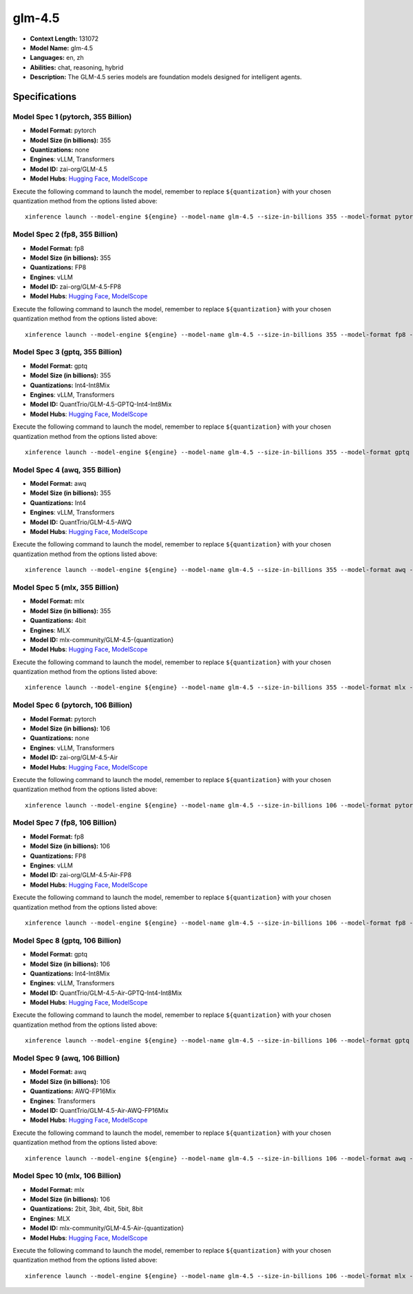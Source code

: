 .. _models_llm_glm-4.5:

========================================
glm-4.5
========================================

- **Context Length:** 131072
- **Model Name:** glm-4.5
- **Languages:** en, zh
- **Abilities:** chat, reasoning, hybrid
- **Description:** The GLM-4.5 series models are foundation models designed for intelligent agents. 

Specifications
^^^^^^^^^^^^^^


Model Spec 1 (pytorch, 355 Billion)
++++++++++++++++++++++++++++++++++++++++

- **Model Format:** pytorch
- **Model Size (in billions):** 355
- **Quantizations:** none
- **Engines**: vLLM, Transformers
- **Model ID:** zai-org/GLM-4.5
- **Model Hubs**:  `Hugging Face <https://huggingface.co/zai-org/GLM-4.5>`__, `ModelScope <https://modelscope.cn/models/ZhipuAI/GLM-4.5>`__

Execute the following command to launch the model, remember to replace ``${quantization}`` with your
chosen quantization method from the options listed above::

   xinference launch --model-engine ${engine} --model-name glm-4.5 --size-in-billions 355 --model-format pytorch --quantization ${quantization}


Model Spec 2 (fp8, 355 Billion)
++++++++++++++++++++++++++++++++++++++++

- **Model Format:** fp8
- **Model Size (in billions):** 355
- **Quantizations:** FP8
- **Engines**: vLLM
- **Model ID:** zai-org/GLM-4.5-FP8
- **Model Hubs**:  `Hugging Face <https://huggingface.co/zai-org/GLM-4.5-FP8>`__, `ModelScope <https://modelscope.cn/models/ZhipuAI/GLM-4.5-FP8>`__

Execute the following command to launch the model, remember to replace ``${quantization}`` with your
chosen quantization method from the options listed above::

   xinference launch --model-engine ${engine} --model-name glm-4.5 --size-in-billions 355 --model-format fp8 --quantization ${quantization}


Model Spec 3 (gptq, 355 Billion)
++++++++++++++++++++++++++++++++++++++++

- **Model Format:** gptq
- **Model Size (in billions):** 355
- **Quantizations:** Int4-Int8Mix
- **Engines**: vLLM, Transformers
- **Model ID:** QuantTrio/GLM-4.5-GPTQ-Int4-Int8Mix
- **Model Hubs**:  `Hugging Face <https://huggingface.co/QuantTrio/GLM-4.5-GPTQ-Int4-Int8Mix>`__, `ModelScope <https://modelscope.cn/models/tclf90/GLM-4.5-GPTQ-Int4-Int8Mix>`__

Execute the following command to launch the model, remember to replace ``${quantization}`` with your
chosen quantization method from the options listed above::

   xinference launch --model-engine ${engine} --model-name glm-4.5 --size-in-billions 355 --model-format gptq --quantization ${quantization}


Model Spec 4 (awq, 355 Billion)
++++++++++++++++++++++++++++++++++++++++

- **Model Format:** awq
- **Model Size (in billions):** 355
- **Quantizations:** Int4
- **Engines**: vLLM, Transformers
- **Model ID:** QuantTrio/GLM-4.5-AWQ
- **Model Hubs**:  `Hugging Face <https://huggingface.co/QuantTrio/GLM-4.5-AWQ>`__, `ModelScope <https://modelscope.cn/models/tclf90/GLM-4.5-AWQ>`__

Execute the following command to launch the model, remember to replace ``${quantization}`` with your
chosen quantization method from the options listed above::

   xinference launch --model-engine ${engine} --model-name glm-4.5 --size-in-billions 355 --model-format awq --quantization ${quantization}


Model Spec 5 (mlx, 355 Billion)
++++++++++++++++++++++++++++++++++++++++

- **Model Format:** mlx
- **Model Size (in billions):** 355
- **Quantizations:** 4bit
- **Engines**: MLX
- **Model ID:** mlx-community/GLM-4.5-{quantization}
- **Model Hubs**:  `Hugging Face <https://huggingface.co/mlx-community/GLM-4.5-{quantization}>`__, `ModelScope <https://modelscope.cn/models/mlx-community/GLM-4.5-{quantization}>`__

Execute the following command to launch the model, remember to replace ``${quantization}`` with your
chosen quantization method from the options listed above::

   xinference launch --model-engine ${engine} --model-name glm-4.5 --size-in-billions 355 --model-format mlx --quantization ${quantization}


Model Spec 6 (pytorch, 106 Billion)
++++++++++++++++++++++++++++++++++++++++

- **Model Format:** pytorch
- **Model Size (in billions):** 106
- **Quantizations:** none
- **Engines**: vLLM, Transformers
- **Model ID:** zai-org/GLM-4.5-Air
- **Model Hubs**:  `Hugging Face <https://huggingface.co/zai-org/GLM-4.5-Air>`__, `ModelScope <https://modelscope.cn/models/ZhipuAI/GLM-4.5-Air>`__

Execute the following command to launch the model, remember to replace ``${quantization}`` with your
chosen quantization method from the options listed above::

   xinference launch --model-engine ${engine} --model-name glm-4.5 --size-in-billions 106 --model-format pytorch --quantization ${quantization}


Model Spec 7 (fp8, 106 Billion)
++++++++++++++++++++++++++++++++++++++++

- **Model Format:** fp8
- **Model Size (in billions):** 106
- **Quantizations:** FP8
- **Engines**: vLLM
- **Model ID:** zai-org/GLM-4.5-Air-FP8
- **Model Hubs**:  `Hugging Face <https://huggingface.co/zai-org/GLM-4.5-Air-FP8>`__, `ModelScope <https://modelscope.cn/models/ZhipuAI/GLM-4.5-Air-FP8>`__

Execute the following command to launch the model, remember to replace ``${quantization}`` with your
chosen quantization method from the options listed above::

   xinference launch --model-engine ${engine} --model-name glm-4.5 --size-in-billions 106 --model-format fp8 --quantization ${quantization}


Model Spec 8 (gptq, 106 Billion)
++++++++++++++++++++++++++++++++++++++++

- **Model Format:** gptq
- **Model Size (in billions):** 106
- **Quantizations:** Int4-Int8Mix
- **Engines**: vLLM, Transformers
- **Model ID:** QuantTrio/GLM-4.5-Air-GPTQ-Int4-Int8Mix
- **Model Hubs**:  `Hugging Face <https://huggingface.co/QuantTrio/GLM-4.5-Air-GPTQ-Int4-Int8Mix>`__, `ModelScope <https://modelscope.cn/models/tclf90/GLM-4.5-Air-GPTQ-Int4-Int8Mix>`__

Execute the following command to launch the model, remember to replace ``${quantization}`` with your
chosen quantization method from the options listed above::

   xinference launch --model-engine ${engine} --model-name glm-4.5 --size-in-billions 106 --model-format gptq --quantization ${quantization}


Model Spec 9 (awq, 106 Billion)
++++++++++++++++++++++++++++++++++++++++

- **Model Format:** awq
- **Model Size (in billions):** 106
- **Quantizations:** AWQ-FP16Mix
- **Engines**: Transformers
- **Model ID:** QuantTrio/GLM-4.5-Air-AWQ-FP16Mix
- **Model Hubs**:  `Hugging Face <https://huggingface.co/QuantTrio/GLM-4.5-Air-AWQ-FP16Mix>`__, `ModelScope <https://modelscope.cn/models/tclf90/GLM-4.5-Air-AWQ-FP16Mix>`__

Execute the following command to launch the model, remember to replace ``${quantization}`` with your
chosen quantization method from the options listed above::

   xinference launch --model-engine ${engine} --model-name glm-4.5 --size-in-billions 106 --model-format awq --quantization ${quantization}


Model Spec 10 (mlx, 106 Billion)
++++++++++++++++++++++++++++++++++++++++

- **Model Format:** mlx
- **Model Size (in billions):** 106
- **Quantizations:** 2bit, 3bit, 4bit, 5bit, 8bit
- **Engines**: MLX
- **Model ID:** mlx-community/GLM-4.5-Air-{quantization}
- **Model Hubs**:  `Hugging Face <https://huggingface.co/mlx-community/GLM-4.5-Air-{quantization}>`__, `ModelScope <https://modelscope.cn/models/mlx-community/GLM-4.5-Air-{quantization}>`__

Execute the following command to launch the model, remember to replace ``${quantization}`` with your
chosen quantization method from the options listed above::

   xinference launch --model-engine ${engine} --model-name glm-4.5 --size-in-billions 106 --model-format mlx --quantization ${quantization}

